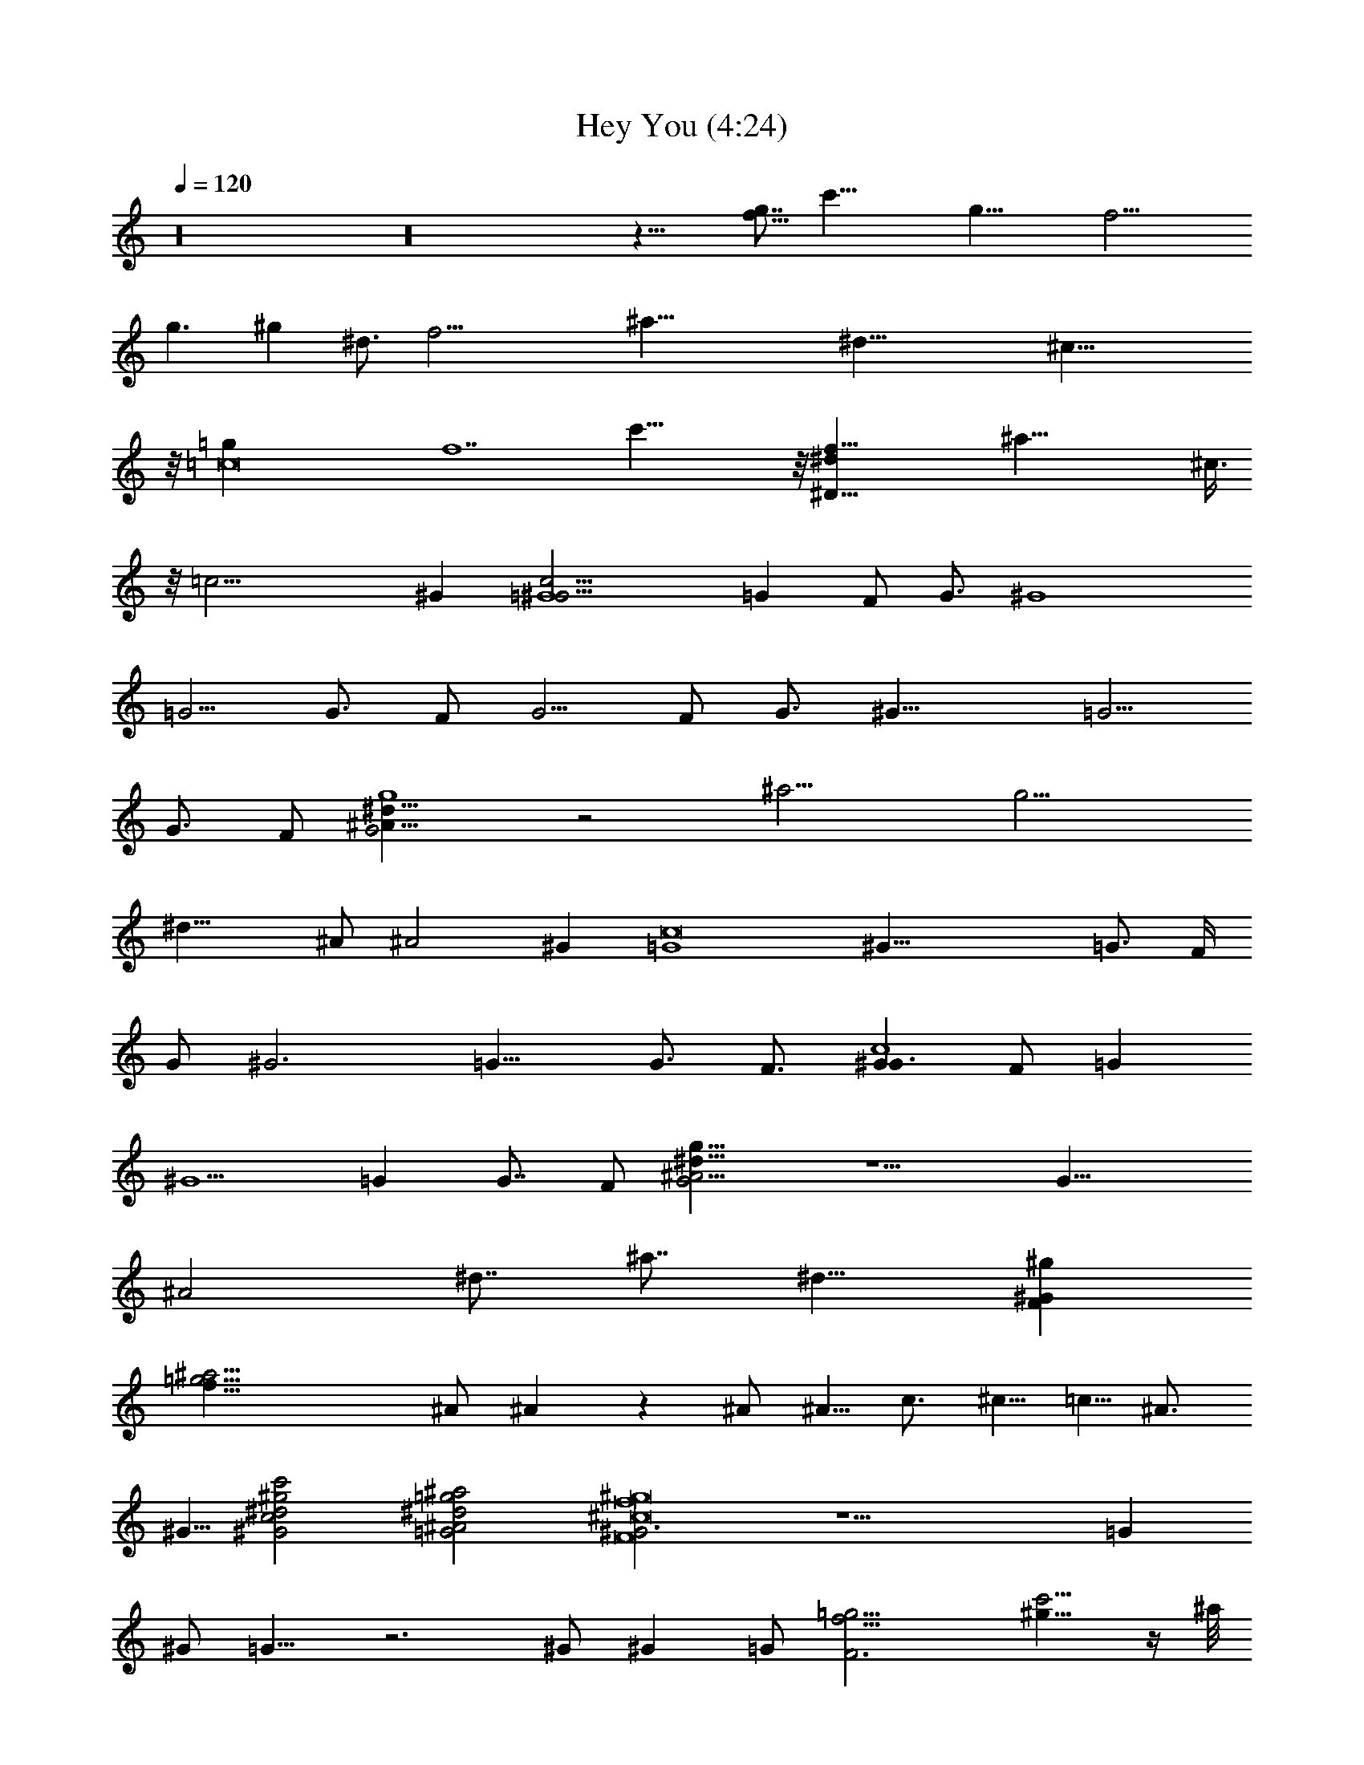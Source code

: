X:1
T:Hey You (4:24)
Z:Transcribed by Westcott:http://lotro.acasylum.com/midi
%  Original file:heyyou.mid
%  Transpose:1
%  Tempo factor:104%
L:1/4
Q:120
K:C
z16 z16 z33/8 [f11/8g7/8z/8] [c'61/8z7/8] [g43/8z/2] [f25/4z5]
[g3/2z/2] ^g [^d3/4z/8] [f31/4z/8] [^a61/8z3/4] [^d55/8z/2] ^c51/8
z/8 [=c8=g] [f7z5/8] c'51/8 z/8 [^D63/8^df63/8z/8] [^a63/8z7/8] ^c3/8
z/8 [=c25/4z11/2] ^G [=G4c47/4^G21/4] [=Gz/2] F/2 [G3/4z/4] [^G4z/2]
=G5/4 [G3/4z/4] F/2 [G5/4z3/4] F/2 [G3/4z/4] [^G21/8z/2] =G5/4
[G3/4z/2] F/2 [G2g4^A43/8^d39/8] z2 [^a15/4z/2] [g13/4z/2]
[^d23/8z/2] ^A/2 [^A2z] ^G [=G4c8z/8] [^G39/8z31/8] [=G3/4z/2] F/4
[G/2z/4] [^G3z/4] =G15/8 [G3/4z/4] F3/4 [Gc4^G3/2z/2] F/2 [=Gz/2]
[^G5/2z/2] =G [G7/8z/2] F/2 [G2g31/8^A19/4^d31/8] z5/2 [G19/8z3/8]
[^A2z5/8] [^d7/8z/2] [^a7/8z/2] [^d11/8z/2] [^GF^g]
[^a31/4=g31/4f63/8z] ^A/2 ^A z ^A/2 ^A5/8 c3/4 ^c5/8 =c5/8 ^A3/4
^G5/8 [c2^G2^d2^g2c'2] [^A2=G2^d2=g2^a2] [^G3F8^c8f8^g8] z11/2 =G
^G/2 =G9/8 z3 ^G/2 ^G =G/2 [F3f31/4=g31/4z/8] [^g9/8c'5/4] z/4 ^a/8
z/8 [^g6z/4] c'47/8 z/8 [^D63/8^a9/8] z/8 [c'51/8z/4] [^c25/4z/4]
[^d6z/4] [f47/8z5] [^G^g] [=G7/4F9/2c'63/8=g4f9/2^g21/4] z9/4 [G/2=g]
[F11/4f2z/2] [G/4g3/4] [^G/2^g11/4] [=G5/4=g5/4z3/4] [f3/4z/2]
[G/4g3/4] [F5/8f5/8z/2] [G3/4g/4] [F/2c'31/8gf/2z/8] [^g9/8z3/8]
[F3f25/8z/2] [G/4=g3/4] [^G/2^g11/4] [=G5/4=g7/8] [g/2z3/8] [G/2z/8]
[g3/4z3/8] [F/2z/8] [f/2z3/8] [G2g/8^d31/8^A31/8C31/8] [gz/2] f/2
g11/4 z/8 [=c4z3/8] [=d29/8z/4] [^d27/8z3/2] [^a2z] [^G^g]
[=G7/4F13/4c'63/8=g3f13/4^g19/4] z5/4 [G/4=g3/4] [Ffz/2] [G/2g3/4]
[F3f9/4z/4] [G/4g/2] [^G/4^g25/8] [=G2=g2z3/2] [f3/4z/2] [G/4g7/8]
[F3/4f3/4] [G/2F/2c'31/8gf/2^g5/4] [F3f3z/2] [G/4=g/2] [^G/4^g21/8]
[=G/2=g/2] [G/2g/2] [G/2g/2] [G/2g7/8] [F/2f/2]
[Gg^d63/8^A63/8C63/8z/2] f/2 [Gg55/8] z7 [^A/2^d/2] [^A^d] z/2
[^A/2^d/2] [^A/2^d/2] [^A3/4^d3/4] [c5/8^d5/8] [^c5/8^d5/8]
[=c3/4^d3/4] [^A5/8^d5/8] [^G5/8^d3/4] [c2z/8] [^g2^d2z15/8] [^A2z/8]
[=g2^d2z15/8] [^G25/8z/8] [f3^c3] z5 =G5/8 G5/8 ^G3/4 =G z3 ^G ^G/2
=G/2 [F27/4^D53/8^C13/2z/8] [=C49/8^F27/4E47/8^A,6] z3/8 [^G5/8z/8]
[^A3/4z/8] [=c5/8z/8] [^c5/8z/4] [^d5/8z/8] [f3/4z/8] [^f5/8z/8]
[^g5/8^a3/4z/8] [c'/2z/8] [^c5/8z/8] ^d/4 [^G^d8c'8^g8] ^A/2 =c/2 z/2
^A3/2 ^G ^A/2 c/2 z/2 ^A3/2 [^G^d65/8c'65/8^g65/8] ^A/2 c/2 z/2 ^A3/2
^G ^A/2 c/2 z/2 ^A13/8 [^c4=f3/2^a8z] ^d/2 [f4z] ^d3/2 [^c4z] ^d/2
[f5/2z] ^d3/2 [^c4f3/2^a4z] ^d/2 [f5/2z] ^d3/2 [^c=g^dc'] [^d/2z/8]
[^F,/8^G,/4=F,/8^A,/4C/4] [^C/4z/8] [^D/8=F/8] [^F/8f/4^G/8^A/8]
[=c/8^c/8^d/8] [f/4^f/8^g/8^a/8] [c'/8^c/8^d/8] [=f/8^f/8^g/8^a/8]
[c'/8^c/8^d/8=f/8] [^f/8^g/4^a/8] z/8 [^f/8^d/4=f/8]
[^c/8c'/8^a/8^g/4=a/8^f/4] [=f/8^d/4^c/4c'/4] [^a/8^g/4^f/4] [=f/8^d]
[^c/8=c/8^A/4] [^G/8^F/4] [=F/8^D/4^C/4] [=C/4^A,/4z/8] [^G,/8^F,/8]
[=F,/8^D,/8] z/8 [^Gc'63/4^g63/4f63/4] ^A/2 c/2 z/2 ^A3/2 ^G ^A/2 c/2
z/2 ^A3/2 ^G ^A/2 c/2 z/2 ^A3/2 ^G ^A/2 c/2 z/2 ^A3/2
[^c4^a55/4f3/2z] ^d/2 [f33/8z] ^d3/2 [^c33/8z9/8] ^d/2 [f4z] ^d3/2
[^c4z] ^d/2 [f4z] ^d3/2 [^c13/8z] ^d/2 f/4 [f9/8^a^c9/8z3/4] ^d3/8
[^d/4c'/4z/8] [^a/8^g/8^f/4] [=f/8^d/4] [^c/8c'/8^a/8^g/4]
[^f/8=f/8^d5/8] [^c/8=c/8] [^A/8^G/8^F/8] [=F/8^D/8] ^C/8
[^Gf127/8c'127/8^g127/8] ^A/2 c/2 z/2 ^A3/2 ^G ^A/2 c/2 z/2 ^A3/2 ^G
^A/2 c/2 z/2 ^A3/2 ^G ^A/2 c/2 z/2 ^A3/2 [^c4f3/2^a16z] ^d/2 [f4z]
^d3/2 [^c4z] ^d/2 [f4z] ^d3/2 [^c33/8z] ^d/2 [f33/8z9/8] ^d3/2
[^c31/8z] ^d/2 [f19/8z] ^d3/2 ^G8 [^c15/8z5/8] [f9/8z/8] =G/4
[^G/2z3/8] [^g5/8z/8] ^G/2 [^A^d15/8z5/8] [=g9/8z3/8] [^Az3/8] ^a5/8
[=c^g] [^A/2=gc] [^Gz/2] [^g4f4^c4] z7/2 ^G,/2 [^G3/4^c15/8]
[^G5/8f9/8] [^G5/8^g5/8] [^A^d15/8z3/4] [=g9/8z5/8] [^a5/8z3/8] ^A/4
[=c^g] [^A=gc] [^G^g33/8f33/8^c33/8] z53/8 ^G,/2 [^G^c15/8z5/8]
[f9/8z3/8] [^G/2z/4] [^g5/8z/4] ^G/2 [^A^d15/8z5/8] [=g9/8z3/8]
[^A/2z/4] [^a3/4z/4] ^A/2 [=c^g] [^d=gc'] [^G^g4f4^c4] z13/2 ^c/4
^c/4 [^c15/8z5/8] [f9/8z3/4] [^g5/8z/8] =c/2 [^A5/8^d15/8]
[^G3/4=g19/2] [=G5/8^a5/8] [^G^g8f4c'/8] [c'63/8z31/8] f4 [c'65/8z6]
[f33/8z9/8] [^a9/2z] [c'63/8z] ^A7/8 z/8 ^A3/4 z3/4 [^a9/2z3/4] =a3/4
z/8 ^g11/4 [c'65/8z/8] [f4z27/8] F3/8 z17/4 [c'63/8z2] f4 z15/8
[c'65/8z13/4] [B11/4z7/8] f4 [c'63/8z49/8] [f4z7/4] [c'65/8z29/4]
[^gz7/8] c'/8 =g7/4 z9/4 g/2 f/2 g/4 ^g/2 =g5/4 g/2 f/2 g3/8 f3/8
g3/8 ^g3/8 =g3/2 g/2 f/2 g/2 g3/2 z5 ^g =g7/4 z7/4 g/2 g/2 f/2 g/2
^g/4 =g11/8 g/2 f/2 g3/8 f3/8 g3/8 ^g3/8 =g11/8 z/8 g/2 f/2 g g z7/2
[=C/2^D/2=G/2c/2] [C/2^D/2G/2c/2] [^C/2E/2^G/2^c/2] [=D/2F/2=A/2=d/2]
[^D/2=G/2^A/2^d/2] [^D31/8G31/8^A31/8^d31/8z] ^a ^a z/2 ^a/2 ^a5/8
c'3/4 ^c5/8 c'5/8 [^a3/4z3/8] [^DG^Az/8] [^dz/4] ^g5/8
[c'2^G,2=C2^D2z/8] [^G2z15/8] [^a2^D2=G2^A17/8z/8] [^d2z15/8]
[^g3^C4F4z/8] [^G4^c4] z3/8 [^C3/4z/8] [F3/4^G3/4^c3/4] z/8 [^C/2z/8]
[F/2^G/2^c/2z3/8] [^C15/8z/8] [F15/8^G15/8^c15/8z11/8] =g3/8 z/8
[g3/4=C4z/8] [^D31/8=G31/8=c31/8z5/8] g5/8 ^g5/8 =g9/8 z
[^A,3^C3F3^A3z3/2] g/4 z/4 g5/8 ^g5/8 [F3/4^G3/4c3/4f3/4=g/2] z/4
[g5/4F,65/8^G,65/8=C65/8F65/8] z/2 g/2 z/4 g5/4 z/2 g/2 z/4 g5/4 z/2
g/2 z/4 g5/4 z5/8 g3/8 z/4 g5/4 z5/8 g3/8 z/4 g5/4 z5/8 g3/8 z/4 g5/4